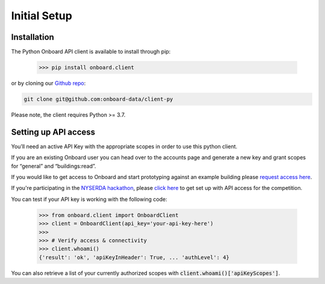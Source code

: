 Initial Setup
=============

Installation
------------

The Python Onboard API client is available to install through pip:

   >>> pip install onboard.client

or by cloning our `Github repo <https://github.com/onboard-data/client-py/>`_:

.. code-block:: bash

   git clone git@github.com:onboard-data/client-py

Please note, the client requires Python >= 3.7.

Setting up API access
---------------------

You’ll need an active API Key with the appropriate scopes in order to use this python client.

If you are an existing Onboard user you can head over to the accounts page and generate a new key and grant scopes for “general” and “buildings:read”.

If you would like to get access to Onboard and start prototyping against an example building please `request access here <https://www.onboarddata.io/contact-us>`_.

If you're participating in the `NYSERDA hackathon <https://www.rtemhackathon.com/>`_, please `click here <https://www.rtemhackathon.com/>`_ to get set up with API access for the competition.

You can test if your API key is working with the following code:

   >>> from onboard.client import OnboardClient
   >>> client = OnboardClient(api_key='your-api-key-here')
   >>>
   >>> # Verify access & connectivity
   >>> client.whoami()
   {'result': 'ok', 'apiKeyInHeader': True, ... 'authLevel': 4}

You can also retrieve a list of your currently authorized scopes with :code:`client.whoami()['apiKeyScopes']`.
